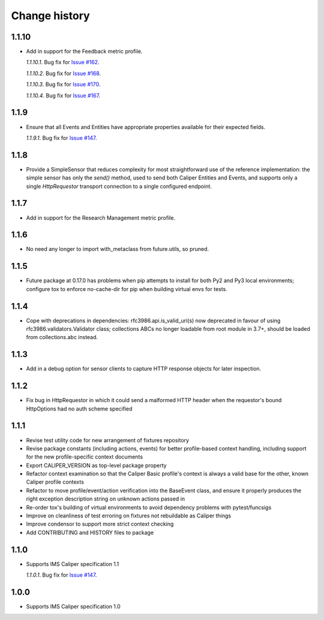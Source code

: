 ==============
Change history
==============

1.1.10
------
- Add in support for the Feedback metric profile.

  *1.1.10.1*. Bug fix for `Issue #162 <https://github.com/IMSGlobal/caliper-python/issues/162>`_.

  *1.1.10.2*. Bug fix for `Issue #168 <https://github.com/IMSGlobal/caliper-python/issues/168>`_.

  *1.1.10.3*. Bug fix for `Issue #170 <https://github.com/IMSGlobal/caliper-python/issues/170>`_.

  *1.1.10.4*. Bug fix for `Issue #167 <https://github.com/IMSGlobal/caliper-python/issues/167>`_.

1.1.9
-----
- Ensure that all Events and Entities have appropriate properties available for
  their expected fields.

  *1.1.9.1*. Bug fix for `Issue #147 <https://github.com/IMSGlobal/caliper-python/issues/147>`_.

1.1.8
-----
- Provide a SimpleSensor that reduces complexity for most straightforward use
  of the reference implementation: the simple sensor has only the `send()`
  method, used to send both Caliper Entities and Events, and supports only a
  single `HttpRequestor` transport connection to a single configured endpoint.

1.1.7
-----
- Add in support for the Research Management metric profile.

1.1.6
-----
- No need any longer to import with_metaclass from future.utils, so pruned.

1.1.5
-----
- Future package at 0.17.0 has problems when pip attempts to install for both
  Py2 and Py3 local environments; configure tox to enforce no-cache-dir for pip
  when building virtual envs for tests.

1.1.4
-----
- Cope with deprecations in dependencies: rfc3986.api.is_valid_uri(s) now
  deprecated in favour of using rfc3986.validators.Validator class; collections
  ABCs no longer loadable from root module in 3.7+, should be loaded from
  collections.abc instead.

1.1.3
-----
- Add in a debug option for sensor clients to capture HTTP response objects for
  later inspection.

1.1.2
-----
- Fix bug in HttpRequestor in which it could send a malformed HTTP header when
  the requestor's bound HttpOptions had no auth scheme specified

1.1.1
-----
- Revise test utility code for new arrangement of fixtures repository
- Revise package constants (including actions, events) for better profile-based
  context handling, including support for the new profile-specific context
  documents
- Export CALIPER_VERSION as top-level package property
- Refactor context examination so that the Caliper Basic profile's context is
  always a valid base for the other, known Caliper profile contexts
- Refactor to move profile/event/action verification into the BaseEvent class,
  and ensure it properly produces the right exception description string on
  unknown actions passed in
- Re-order tox's building of virtual environments to avoid dependency problems
  with pytest/funcsigs
- Improve on cleanliness of test erroring on fixtures not rebuildable as
  Caliper things
- Improve condensor to support more strict context checking
- Add CONTRIBUTING and HISTORY files to package

1.1.0
-----
- Supports IMS Caliper specification 1.1

  *1.1.0.1*. Bug fix for `Issue #147 <https://github.com/IMSGlobal/caliper-python/issues/147>`_.

1.0.0
-----
- Supports IMS Caliper specification 1.0

